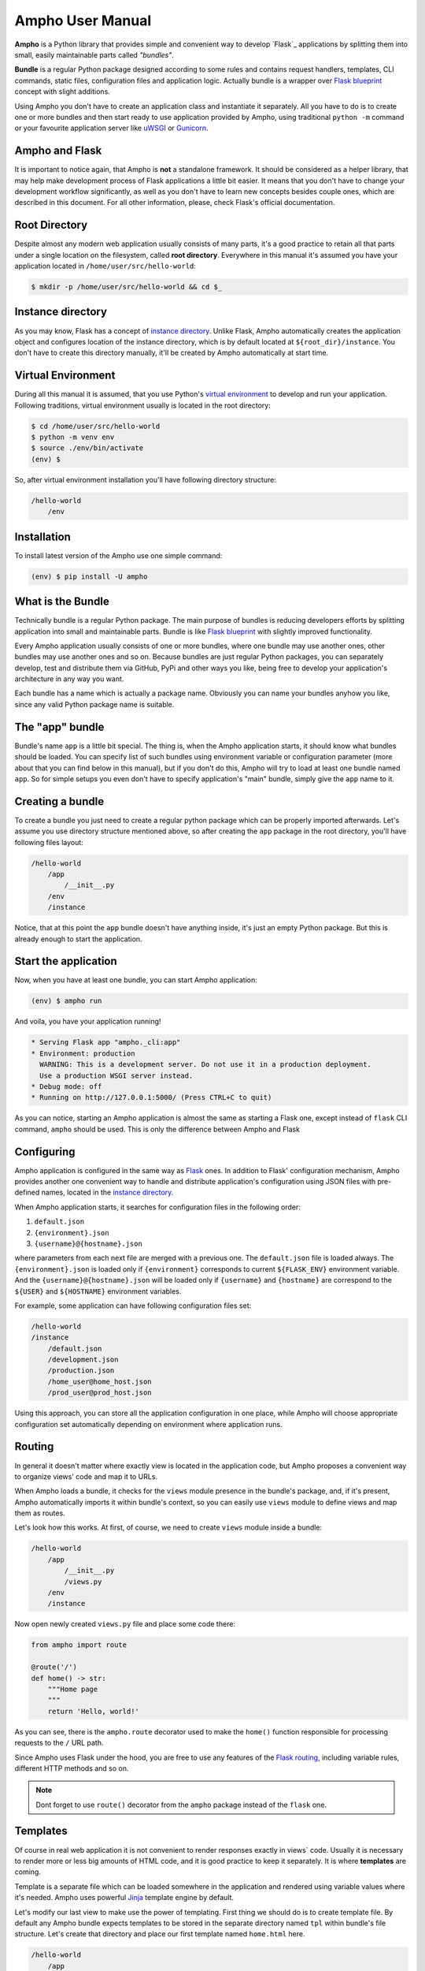 Ampho User Manual
=================

**Ampho** is a Python library that provides simple and convenient way to develop `Flask`_ applications by splitting them
into small, easily maintainable parts called *"bundles"*.

**Bundle** is a regular Python package designed according to some rules and contains request handlers, templates, CLI
commands, static files, configuration files and application logic. Actually bundle is a wrapper over `Flask blueprint`_
concept with slight additions.

Using Ampho you don't have to create an application class and instantiate it separately. All you have to do is to
create one or more bundles and then start ready to use application provided by Ampho, using traditional ``python -m``
command or your favourite application server like `uWSGI`_ or `Gunicorn`_.


Ampho and Flask
---------------

It is important to notice again, that Ampho is **not** a standalone framework. It should be considered as a helper
library, that may help make development process of Flask applications a little bit easier. It means that you don't have
to change your development workflow significantly, as well as you don't have to learn new concepts besides couple ones,
which are described in this document. For all other information, please, check Flask's official documentation.


Root Directory
--------------

Despite almost any modern web application usually consists of many parts, it's a good practice to retain all that parts
under a single location on the filesystem, called **root directory**. Everywhere in this manual it's assumed you have
your application located in ``/home/user/src/hello-world``:

.. sourcecode:: text

    $ mkdir -p /home/user/src/hello-world && cd $_


Instance directory
------------------

As you may know, Flask has a concept of `instance directory <https://flask.palletsprojects.com/en/master/config/
#instance-folders>`_. Unlike Flask, Ampho automatically creates the application object and configures location of the
instance directory, which is by default located at ``${root_dir}/instance``. You don't have to create this directory
manually, it'll be created by Ampho automatically at start time.


Virtual Environment
-------------------

During all this manual it is assumed, that you use Python's `virtual environment`_ to develop and run your application.
Following traditions, virtual environment usually is located in the root directory:

.. sourcecode:: text

    $ cd /home/user/src/hello-world
    $ python -m venv env
    $ source ./env/bin/activate
    (env) $

So, after virtual environment installation you'll have following directory structure:

.. sourcecode:: text

    /hello-world
        /env


Installation
------------

To install latest version of the Ampho use one simple command:

.. sourcecode:: text

    (env) $ pip install -U ampho


What is the Bundle
------------------

Technically bundle is a regular Python package. The main purpose of bundles is reducing developers efforts by
splitting application into small and maintainable parts. Bundle is like `Flask blueprint`_ with slightly improved
functionality.

Every Ampho application usually consists of one or more bundles, where one bundle may use another ones, other bundles
may use another ones and so on. Because bundles are just regular Python packages, you can separately develop, test and
distribute them via GitHub, PyPi and other ways you like, being free to develop your application's architecture in any
way you want.

Each bundle has a name which is actually a package name. Obviously you can name your bundles anyhow you like, since any
valid Python package name is suitable.


The "app" bundle
----------------

Bundle's name ``app`` is a little bit special. The thing is, when the Ampho application starts, it should know what
bundles should be loaded. You can specify list of such bundles using environment variable or configuration parameter
(more about that you can find below in this manual), but if you don't do this, Ampho will try to load at least one
bundle named ``app``. So for simple setups you even don't have to specify application's "main" bundle, simply give the
``app`` name to it.


Creating a bundle
-----------------

To create a bundle you just need to create a regular python package which can be properly imported afterwards. Let's
assume you use directory structure mentioned above, so after creating the ``app`` package in the root directory, you'll
have following files layout:

.. sourcecode:: text

    /hello-world
        /app
            /__init__.py
        /env
        /instance

Notice, that at this point the ``app`` bundle doesn't have anything inside, it's just an empty Python package. But this
is already enough to start the application.


Start the application
---------------------

Now, when you have at least one bundle, you can start Ampho application:

.. sourcecode:: text

    (env) $ ampho run

And voila, you have your application running!

.. sourcecode:: text

    * Serving Flask app "ampho._cli:app"
    * Environment: production
      WARNING: This is a development server. Do not use it in a production deployment.
      Use a production WSGI server instead.
    * Debug mode: off
    * Running on http://127.0.0.1:5000/ (Press CTRL+C to quit)

As you can notice, starting an Ampho application is almost the same as starting a Flask one, except instead of
``flask`` CLI command, ``ampho`` should be used. This is only the difference between Ampho and Flask


Configuring
-----------

Ampho application is configured in the same way as `Flask <https://flask.palletsprojects.com/en/master/config/>`_ ones.
In addition to Flask' configuration mechanism, Ampho provides another one convenient way to handle and distribute
application's configuration using JSON files with pre-defined names, located in the `instance directory`_.

When Ampho application starts, it searches for configuration files in the following order:

#. ``default.json``
#. ``{environment}.json``
#. ``{username}@{hostname}.json``


where parameters from each next file are merged with a previous one. The ``default.json`` file is loaded always. The
``{environment}.json`` is loaded only if ``{environment}`` corresponds to current ``${FLASK_ENV}`` environment variable.
And the ``{username}@{hostname}.json`` will be loaded only if ``{username}`` and ``{hostname}`` are correspond to the
``${USER}`` and ``${HOSTNAME}`` environment variables.

For example, some application can have following configuration files set:

.. sourcecode:: text

    /hello-world
    /instance
        /default.json
        /development.json
        /production.json
        /home_user@home_host.json
        /prod_user@prod_host.json

Using this approach, you can store all the application configuration in one place, while Ampho will choose appropriate
configuration set automatically depending on environment where application runs.


Routing
-------

In general it doesn't matter where exactly view is located in the application code, but Ampho proposes a convenient
way to organize views' code and map it to URLs.

When Ampho loads a bundle, it checks for the ``views`` module presence in the bundle's package, and, if it's
present, Ampho automatically imports it within bundle's context, so you can easily use ``views`` module to define
views and map them as routes.

Let's look how this works. At first, of course, we need to create ``views`` module inside a bundle:

.. sourcecode:: text

    /hello-world
        /app
            /__init__.py
            /views.py
        /env
        /instance

Now open newly created ``views.py`` file and place some code there:

.. sourcecode:: python

    from ampho import route

    @route('/')
    def home() -> str:
        """Home page
        """
        return 'Hello, world!'

As you can see, there is the ``ampho.route`` decorator used to make the ``home()`` function responsible for
processing requests to the ``/`` URL path.

Since Ampho uses Flask under the hood, you are free to use any features of the `Flask routing`_, including variable
rules, different HTTP methods and so on.

.. note::

    Dont forget to use ``route()`` decorator from the ``ampho`` package instead of the ``flask`` one.


Templates
---------

Of course in real web application it is not convenient to render responses exactly in views` code. Usually it is
necessary to render more or less big amounts of HTML code, and it is good practice to keep it separately. It is where
**templates** are coming.

Template is a separate file which can be loaded somewhere in the application and rendered using variable values where
it's needed. Ampho uses powerful `Jinja`_ template engine by default.

Let's modify our last view to make use the power of templating. First thing we should do is to create template file.
By default any Ampho bundle expects templates to be stored in the separate directory named ``tpl`` within bundle's
file structure. Let's create that directory and place our first template named ``home.html`` here.

.. sourcecode:: text

    /hello-world
        /app
            /__init__.py
            /tpl
                /home.html
            /views.py
        /env
        /instance

.. sourcecode:: html

    <!DOCTYPE html>
    <html lang="en">
    <head>
        <meta charset="UTF-8">
        <title>Ampho Application</title>
    </head>
    <body>
        <p>Hello, {{ name }}!</p>
    </body>
    </html>

After that modify view's code to use rendered template instead of directly returned string:

.. sourcecode:: python

    from ampho import route, render

    @route('/<name>')
    def hello(name: str) -> str:
        """Greetings page
        """
        return render('home.html', name=name)


.. note::

    Dont forget to use ``render()`` decorator from the ``ampho`` package instead of the ``flask`` one.


Application Context
-------------------

Among many other things, Ampho uses `Flask's application context`_ concept and related objects and API functions. If
you're not familiar with this idea, it's strongly recommended to spend some time and read about it.

Using application context in Ampho is exactly the same as in Flask:

.. sourcecode:: python

    from ampho import app, g

    def get_db():
        """This function should be called to get the connection to the database
        """
        if 'db' not in g:
            g.db = connect_to_database()

        return g.db

    @app.teardown_appcontext
    def teardown_db():
        """This function is being called after each request
        """
        db = g.pop('db', None)

        if db is not None:
            db.close()


Logging
-------

To do.


Deploying to a Web Server
-------------------------

To do.


.. _virtual environment: https://docs.python.org/3/tutorial/venv.html
.. _Gunicorn: https://gunicorn.org/
.. _uWSGI: https://uwsgi-docs.readthedocs.io/
.. _Flask: https://flask.palletsprojects.com
.. _Flask blueprint: https://flask.palletsprojects.com/en/master/blueprints/
.. _Flask routing: https://flask.palletsprojects.com/en/master/quickstart/#routing
.. _URLs: https://en.wikipedia.org/wiki/URL
.. _Jinja: https://jinja.palletsprojects.com
.. _Flask's application context: https://flask.palletsprojects.com/en/master/appcontext/
